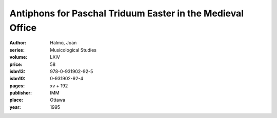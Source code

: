 Antiphons for Paschal Triduum Easter in the Medieval Office
===========================================================

:author: Halmo, Joan
:series: Musicological Studies
:volume: LXIV
:price: 58
:isbn13: 978-0-931902-92-5
:isbn10: 0-931902-92-4
:pages: xv + 192
:publisher: IMM
:place: Ottawa
:year: 1995
